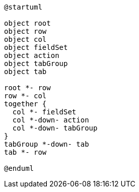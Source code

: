 :Notice: Licensed to the Apache Software Foundation (ASF) under one or more contributor license agreements. See the NOTICE file distributed with this work for additional information regarding copyright ownership. The ASF licenses this file to you under the Apache License, Version 2.0 (the "License"); you may not use this file except in compliance with the License. You may obtain a copy of the License at. http://www.apache.org/licenses/LICENSE-2.0 . Unless required by applicable law or agreed to in writing, software distributed under the License is distributed on an "AS IS" BASIS, WITHOUT WARRANTIES OR  CONDITIONS OF ANY KIND, either express or implied. See the License for the specific language governing permissions and limitations under the License.

[plantuml,file="uml-layout.png"]
----
@startuml

object root
object row
object col
object fieldSet
object action
object tabGroup
object tab 

root *- row
row *- col
together {
  col *- fieldSet
  col *-down- action
  col *-down- tabGroup
}
tabGroup *-down- tab
tab *- row

@enduml
----
